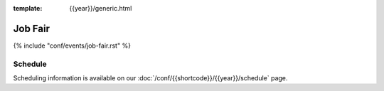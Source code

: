 :template: {{year}}/generic.html


Job Fair
========

{% include "conf/events/job-fair.rst" %}

Schedule
--------

Scheduling information is available on our :doc:`/conf/{{shortcode}}/{{year}}/schedule` page.
